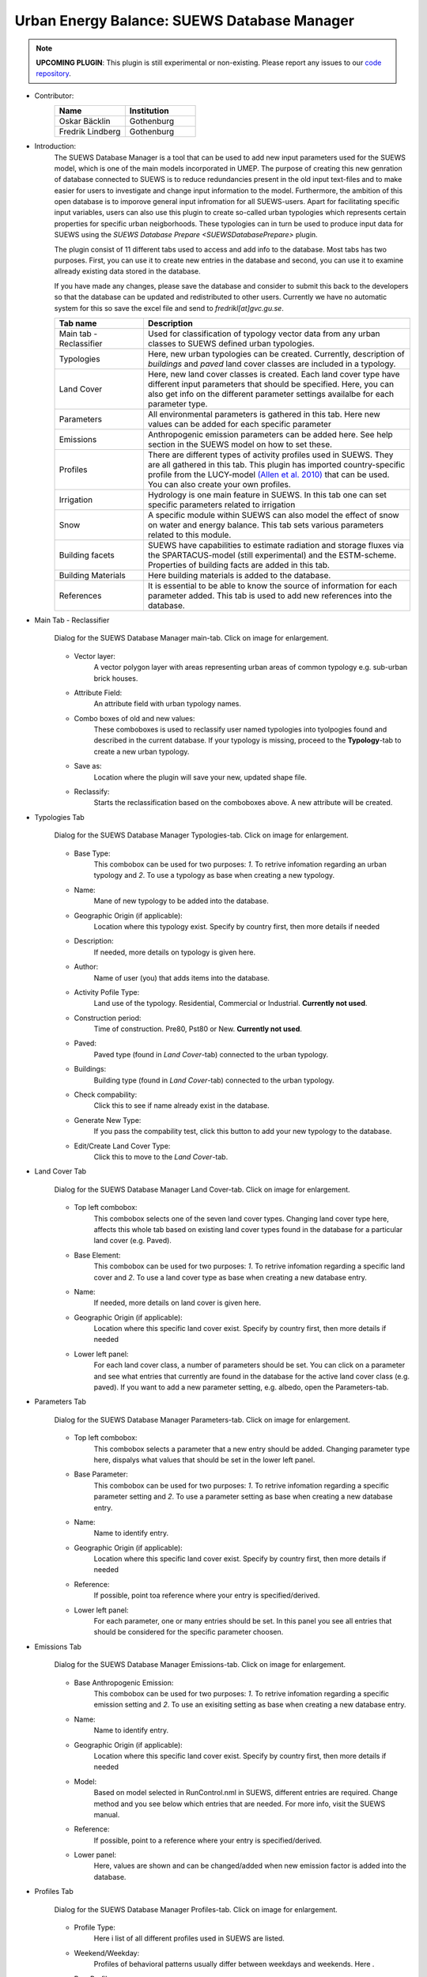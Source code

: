 .. _SUEWSDatabase:

Urban Energy Balance: SUEWS Database Manager
~~~~~~~~~~~~~~~~~~~~~~~~~~~~~~~~~~~~~~~~~~~~

.. note:: **UPCOMING PLUGIN**: This plugin is still experimental or non-existing. Please report any issues to our `code repository <https://github.com/UMEP-dev/UMEP>`__.

* Contributor:
    .. list-table::
       :widths: 50 50
       :header-rows: 1

       * - Name
         - Institution
       * - Oskar Bäcklin
         - Gothenburg
       * - Fredrik Lindberg
         - Gothenburg


* Introduction:
    The SUEWS Database Manager is a tool that can be used to add new input parameters used for the SUEWS model, which is one of the main models incorporated in UMEP. The purpose of creating this new genration of database connected to SUEWS is to reduce redundancies present in the old input text-files and to make easier for users to investigate and change input information to the model. Furthermore, the ambition of this open database is to imporove general input infromation for all SUEWS-users. Apart for facilitating specific input variables, users can also use this plugin to create so-called urban typologies which represents certain properties for specific urban neigborhoods. These typologies can in turn be used to produce input data for SUEWS using the `SUEWS Database Prepare <SUEWSDatabasePrepare>` plugin.

    The plugin consist of 11 different tabs used to access and add info to the database. Most tabs has two purposes. First, you can use it to create new entries in the database and second, you can use it to examine allready existing data stored in the database.
    
    If you have made any changes, please save the database and consider to submit this back to the developers so that the database can be updated and redistributed to other users. Currently we have no automatic system for this so save the excel file and send to *fredrikl[at]gvc.gu.se*.

    .. list-table::
      :widths: 25 75
      :header-rows: 1
      
      * - Tab name
        - Description
      * - Main tab - Reclassifier
        - Used for classification of typology vector data from any urban classes to SUEWS defined urban typologies.
      * - Typologies
        - Here, new urban typologies can be created. Currently, description of *buildings* and *paved* land cover classes are included in a typology.
      * - Land Cover
        - Here, new land cover classes is created. Each land cover type have different input parameters that should be specified. Here, you can also get info on the different parameter settings availalbe for each parameter type.
      * - Parameters
        - All environmental parameters is gathered in this tab. Here new values can be added for each specific parameter
      * - Emissions
        - Anthropogenic emission parameters can be added here. See help section in the SUEWS model on how to set these.
      * - Profiles
        - There are different types of activity profiles used in SUEWS. They are all gathered in this tab. This plugin has imported country-specific profile from the LUCY-model `(Allen et al. 2010) <https://rmets.onlinelibrary.wiley.com/doi/full/10.1002/joc.2210>`__ that can be used. You can also create your own profiles.
      * - Irrigation 
        - Hydrology is one main feature in SUEWS. In this tab one can set specific parameters related to irrigation
      * - Snow 
        - A specific module within SUEWS can also model the effect of snow on water and energy balance. This tab sets various parameters related to this module.
      * - Building facets 
        - SUEWS have capabilities to estimate radiation and storage fluxes via the SPARTACUS-model (still experimental) and the ESTM-scheme. Properties of building facts are added in this tab.  
      * - Building Materials 
        - Here building materials is added to the database.
      * - References 
        - It is essential to be able to know the source of information for each parameter added. This tab is used to add new references into the database.


* Main Tab - Reclassifier
    .. figure:: /images/SUEWS_DB_main.jpg
        :width: 100%
        :align: center

        Dialog for the SUEWS Database Manager main-tab. Click on image for enlargement.


    * Vector layer:
        A vector polygon layer with areas representing urban areas of common typology e.g. sub-urban brick houses.

    * Attribute Field:
        An attribute field with urban typology names. 

    * Combo boxes of old and new values:
        These comboboxes is used to reclassify user named typologies into tyolpogies found and described in the current database. If your typology is missing, proceed to the **Typology**-tab to create a new urban typology.

    * Save as:
        Location where the plugin will save your new, updated shape file. 

    * Reclassify:
        Starts the reclassification based on the comboboxes above. A new attribute will be created.


* Typologies Tab
    .. figure:: /images/SUEWS_DB_typologies.jpg
        :width: 100%
        :align: center

        Dialog for the SUEWS Database Manager Typologies-tab. Click on image for enlargement.


    * Base Type:
        This combobox can be used for two purposes: *1*. To retrive infomation regarding an urban typology and *2*. To use a typology as base when creating a new typology.

    * Name:
        Mane of new typology to be added into the database. 

    * Geographic Origin (if applicable):
        Location where this typology exist. Specify by country first, then more details if needed
        
    * Description:
        If needed, more details on typology is given here. 

    * Author:
        Name of user (you) that adds items into the database.

    * Activity Pofile Type:
        Land use of the typology. Residential, Commercial or Industrial. **Currently not used**.

    * Construction period:
        Time of construction. Pre80, Pst80 or New. **Currently not used**.

    * Paved:
        Paved type (found in *Land Cover*-tab) connected to the urban typology.

    * Buildings:
        Building type (found in *Land Cover*-tab) connected to the urban typology.

    * Check compability:
        Click this to see if name already exist in the database.
        
    * Generate New Type:
        If you pass the compability test, click this button to add your new typology to the database.
        
    * Edit/Create Land Cover Type:
        Click this to move to the *Land Cover*-tab.

* Land Cover Tab
    .. figure:: /images/SUEWS_DB_landcover.jpg
        :width: 100%
        :align: center

        Dialog for the SUEWS Database Manager Land Cover-tab. Click on image for enlargement.


    * Top left combobox:
        This combobox selects one of the seven land cover types. Changing land cover type here, affects this whole tab based on existing land cover types found in the database for a particular land cover (e.g. Paved).

    * Base Element:
        This combobox can be used for two purposes: *1*. To retrive infomation regarding a specific land cover and *2*. To use a land cover type as base when creating a new database entry.

    * Name:
        If needed, more details on land cover is given here. 
        
    * Geographic Origin (if applicable):
        Location where this specific land cover exist. Specify by country first, then more details if needed
        
    * Lower left panel:
        For each land cover class, a number of parameters should be set. You can click on a parameter and see what entries that currently are found in the database for the active land cover class (e.g. paved). If you want to add a new parameter setting, e.g. albedo, open the Parameters-tab.


* Parameters Tab
    .. figure:: /images/SUEWS_DB_parameters.jpg
        :width: 100%
        :align: center

        Dialog for the SUEWS Database Manager Parameters-tab. Click on image for enlargement.


    * Top left combobox:
        This combobox selects a parameter that a new entry should be added. Changing parameter type here, dispalys what values that should be set in the lower left panel.

    * Base Parameter:
        This combobox can be used for two purposes: *1*. To retrive infomation regarding a specific parameter setting and *2*. To use a parameter setting as base when creating a new database entry.

    * Name:
        Name to identify entry. 
        
    * Geographic Origin (if applicable):
        Location where this specific land cover exist. Specify by country first, then more details if needed
        
    * Reference:
        If possible, point toa reference where your entry is specified/derived.
        
    * Lower left panel:
        For each parameter, one or many entries should be set. In this panel you see all entries that should be considered for the specific parameter choosen.


* Emissions Tab
    .. figure:: /images/SUEWS_DB_emissions.jpg
        :width: 100%
        :align: center

        Dialog for the SUEWS Database Manager Emissions-tab. Click on image for enlargement.


    * Base Anthropogenic Emission:
        This combobox can be used for two purposes: *1*. To retrive infomation regarding a specific emission setting and *2*. To use an exisiting setting as base when creating a new database entry.
        
    * Name:
        Name to identify entry. 
        
    * Geographic Origin (if applicable):
        Location where this specific land cover exist. Specify by country first, then more details if needed
        
    * Model:
        Based on model selected in RunControl.nml in SUEWS, different entries are required. Change method and you see below which entries that are needed. For more info, visit the SUEWS manual.        
        
    * Reference:
        If possible, point to a reference where your entry is specified/derived.
        
    * Lower panel:
        Here, values are shown and can be changed/added when new emission factor is added into the database.
        


* Profiles Tab
    .. figure:: /images/SUEWS_DB_profiles.jpg
        :width: 100%
        :align: center

        Dialog for the SUEWS Database Manager Profiles-tab. Click on image for enlargement.


    * Profile Type:
        Here i list of all different profiles used in SUEWS are listed.
        
    * Weekend/Weekday:
        Profiles of behavioral patterns usually differ between weekdays and weekends. Here .
        
    * BaseProfile:
        This combobox can be used for two purposes: *1*. To retrive infomation regarding a specific profile setting and *2*. To use an exisiting setting as base when creating a new database entry.
        
    * Name:
        Name to identify entry. 
        
    * Geographic Origin (if applicable):
        Location where this specific land cover exist. Specify by country first, then more details if needed
        
    * Reference:
        If possible, point to a reference where your entry is specified/derived.
        
    * Lower panel:
        Here, values are shown and can be changed/added when new profiles is added into the database. A plot is also shown. You can update the plot by clicking **Update Plot** above the panel.


* Irrigation Tab
    .. figure:: /images/SUEWS_DB_irrigation.jpg
        :width: 100%
        :align: center

        Dialog for the SUEWS Database Manager Irrigation-tab. Click on image for enlargement.


    * Base Irrigation:
        This combobox can be used for two purposes: *1*. To retrive infomation regarding a specific irrigation setting and *2*. To use an exisiting setting as base when creating a new database entry.
        
    * Name:
        Name to identify entry. 
        
    * Geographic Origin (if applicable):
        Location where this specific is derived from. Specify by country first, then more details if needed       
        
    * Reference:
        If possible, point to a reference where your entry is specified/derived.
        
    * Lower panel:
        Here, values are shown and can be changed/added when new irrigation data is added into the database. Hower over an entry with mouse pointer to get more detailed info.
    
    
* Snow Tab
    .. figure:: /images/SUEWS_DB_snow.jpg
        :width: 100%
        :align: center

        Dialog for the SUEWS Database Manager Snow-tab. Click on image for enlargement.


    * Base Snow:
        This combobox can be used for two purposes: *1*. To retrive infomation regarding a specific snow clearing setting and *2*. To use an exisiting setting as base when creating a new database entry.
        
    * Name:
        Name to identify entry. 
        
    * Geographic Origin (if applicable):
        Location where this specific is derived from. Specify by country first, then more details if needed       
        
    * Reference:
        If possible, point to a reference where your entry is specified/derived.
        
    * Lower panel:
        Here, values are shown and can be changed/added when new snow data is added into the database. Hower over an entry with mouse pointer to get more detailed info.
    
    
* Building facets Tab
    .. figure:: /images/SUEWS_DB_buildingfacets.jpg
        :width: 100%
        :align: center

        Dialog for the SUEWS Database Manager Building Facets-tab. Click on image for enlargement.


    * Base:
        List of all different building factes found in the database. This combobox can be used for two purposes: *1*. To retrive infomation regarding a specific profile setting and *2*. To use an exisiting setting as base when creating a new database entry.
        
    * Name:
        Name to identify entry. 
        
    * Geographic Origin (if applicable):
        Location where this specific land cover exist. Specify by country first, then more details if needed
        
    * Lower panel:
        Here, material layers and thier thickness in a wall or roof is specified. A wall can consist of up to 5 layers. A building material can be set in the *Building Materials*-tab.


* Building Materials Tab
    .. figure:: /images/SUEWS_DB_buildingmaterials.jpg
        :width: 100%
        :align: center

        Dialog for the SUEWS Database Manager Building Facets-tab. Click on image for enlargement.


    * Base Material:
        List of all different building factes found in the database. This combobox can be used for two purposes: *1*. To retrive infomation regarding a specific profile setting and *2*. To use an exisiting setting as base when creating a new database entry.
        
    * Name:
        Name to identify entry. 
        
    * Color:
        Color of material. 
        
    * Geographic Origin (if applicable):
        Location where this specific land cover exist. Specify by country first, then more details if needed
        
    * Lower panel:
        Here, material properties are shown and can be set. Values can usually be found in textbooks, look-up tables or research papers.
        
        
* Closing the plugin
    When clicking on the Close button, the window below apperas. If you have made any changes, please save the database and consider to submit this back to the developers so that the database can be updated and redistributed to other users. Currently we have no automatic system for this so save the excel file and send to *fredrikl[at]gvc.gu.se*.

    .. figure:: /images/SUEWS_DB_close.jpg
        :width: 50%
        :align: center

        Dialog shown when closing the SUEWS Database Manager. Click on image for enlargement.


To make use of the database to create actual input data for the SUEWS-model. please move on to the `SUEWS Database Prepare <SUEWSDatabasePrepare>` plugin. 
